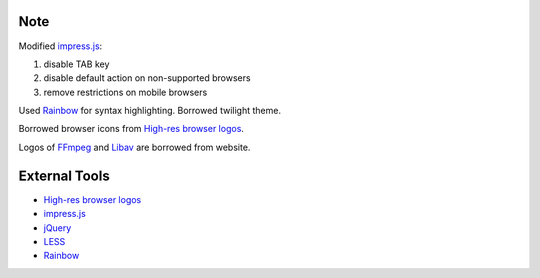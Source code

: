 Note
----

Modified `impress.js`_:

1. disable TAB key
2. disable default action on non-supported browsers
3. remove restrictions on mobile browsers

Used `Rainbow`_ for syntax highlighting. Borrowed twilight theme.

Borrowed browser icons from `High-res browser logos`_.

Logos of `FFmpeg`_ and `Libav`_ are borrowed from website.

External Tools
--------------

* `High-res browser logos`_
* `impress.js`_
* `jQuery`_
* `LESS`_
* `Rainbow`_


.. _FFmpeg: http://www.ffmpeg.org/
.. _High-res browser logos: https://github.com/paulirish/browser-logos
.. _impress.js: http://bartaz.github.com/impress.js
.. _jQuery: http://jquery.com/
.. _LESS: http://lesscss.org/
.. _Libav: http://libav.org/
.. _Rainbow: http://craig.is/making/rainbows
